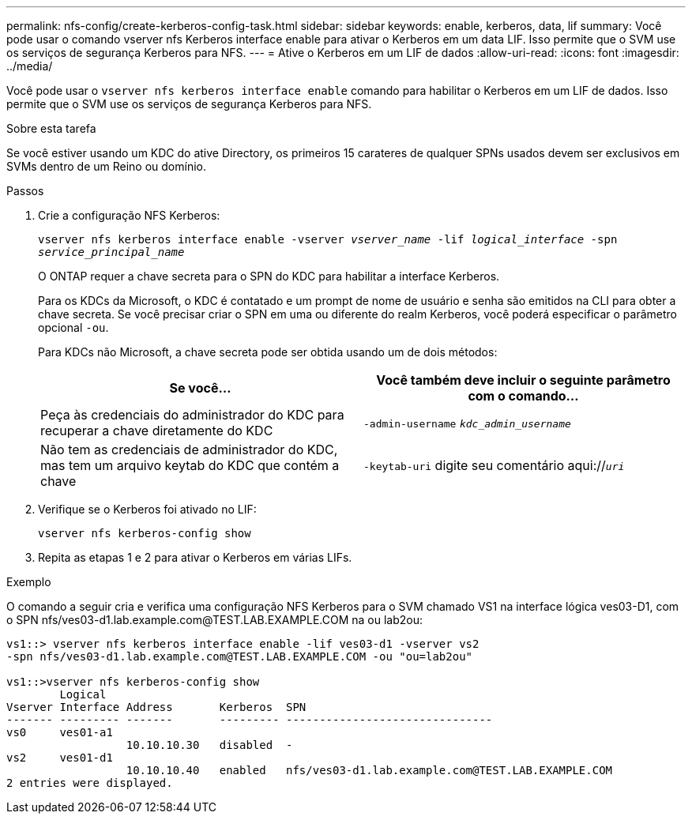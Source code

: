 ---
permalink: nfs-config/create-kerberos-config-task.html 
sidebar: sidebar 
keywords: enable, kerberos, data, lif 
summary: Você pode usar o comando vserver nfs Kerberos interface enable para ativar o Kerberos em um data LIF. Isso permite que o SVM use os serviços de segurança Kerberos para NFS. 
---
= Ative o Kerberos em um LIF de dados
:allow-uri-read: 
:icons: font
:imagesdir: ../media/


[role="lead"]
Você pode usar o `vserver nfs kerberos interface enable` comando para habilitar o Kerberos em um LIF de dados. Isso permite que o SVM use os serviços de segurança Kerberos para NFS.

.Sobre esta tarefa
Se você estiver usando um KDC do ative Directory, os primeiros 15 carateres de qualquer SPNs usados devem ser exclusivos em SVMs dentro de um Reino ou domínio.

.Passos
. Crie a configuração NFS Kerberos:
+
`vserver nfs kerberos interface enable -vserver _vserver_name_ -lif _logical_interface_ -spn _service_principal_name_`

+
O ONTAP requer a chave secreta para o SPN do KDC para habilitar a interface Kerberos.

+
Para os KDCs da Microsoft, o KDC é contatado e um prompt de nome de usuário e senha são emitidos na CLI para obter a chave secreta. Se você precisar criar o SPN em uma ou diferente do realm Kerberos, você poderá especificar o parâmetro opcional `-ou`.

+
Para KDCs não Microsoft, a chave secreta pode ser obtida usando um de dois métodos:

+
|===
| Se você... | Você também deve incluir o seguinte parâmetro com o comando... 


 a| 
Peça às credenciais do administrador do KDC para recuperar a chave diretamente do KDC
 a| 
`-admin-username` `_kdc_admin_username_`



 a| 
Não tem as credenciais de administrador do KDC, mas tem um arquivo keytab do KDC que contém a chave
 a| 
`-keytab-uri` digite seu comentário aqui://`_uri_`

|===
. Verifique se o Kerberos foi ativado no LIF:
+
`vserver nfs kerberos-config show`

. Repita as etapas 1 e 2 para ativar o Kerberos em várias LIFs.


.Exemplo
O comando a seguir cria e verifica uma configuração NFS Kerberos para o SVM chamado VS1 na interface lógica ves03-D1, com o SPN nfs/ves03-d1.lab.example.com@TEST.LAB.EXAMPLE.COM na ou lab2ou:

[listing]
----
vs1::> vserver nfs kerberos interface enable -lif ves03-d1 -vserver vs2
-spn nfs/ves03-d1.lab.example.com@TEST.LAB.EXAMPLE.COM -ou "ou=lab2ou"

vs1::>vserver nfs kerberos-config show
        Logical
Vserver Interface Address       Kerberos  SPN
------- --------- -------       --------- -------------------------------
vs0     ves01-a1
                  10.10.10.30   disabled  -
vs2     ves01-d1
                  10.10.10.40   enabled   nfs/ves03-d1.lab.example.com@TEST.LAB.EXAMPLE.COM
2 entries were displayed.
----